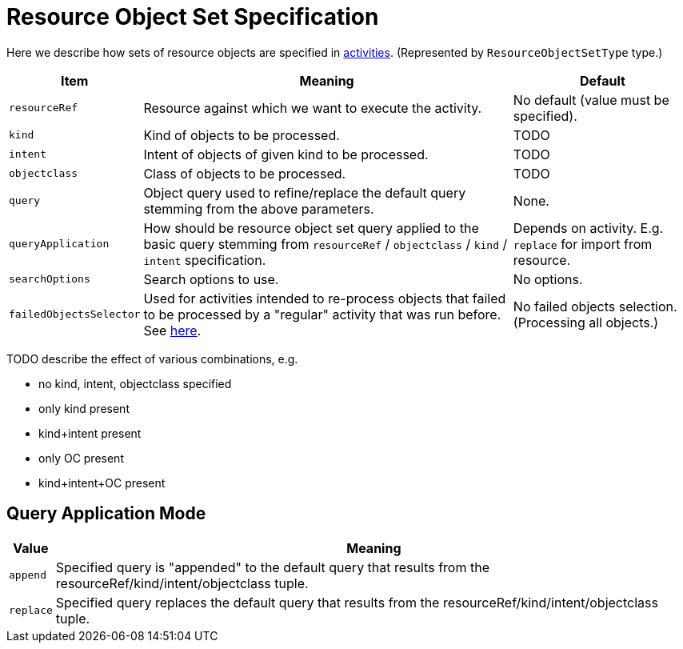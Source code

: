 = Resource Object Set Specification

Here we describe how sets of resource objects are specified in xref:../[activities].
(Represented by `ResourceObjectSetType` type.)

[%header]
[%autowidth]
|===
| Item | Meaning | Default
| `resourceRef` | Resource against which we want to execute the activity. | No default (value must be specified).
| `kind` | Kind of objects to be processed. | TODO
| `intent` | Intent of objects of given kind to be processed. | TODO
| `objectclass` | Class of objects to be processed. | TODO
| `query` | Object query used to refine/replace the default query stemming from the above parameters. | None.
| `queryApplication` | How should be resource object set query applied to the basic query stemming from
`resourceRef` / `objectclass` / `kind` / `intent` specification. | Depends on activity. E.g. `replace` for import from resource.
| `searchOptions` | Search options to use. | No options.
| `failedObjectsSelector` | Used for activities intended to re-process objects that failed to be processed by a "regular" activity
that was run before. See xref:../object-set-specification/#_failed_objects_selector[here]. | No failed objects selection. (Processing all objects.)
|===

TODO describe the effect of various combinations, e.g.

* no kind, intent, objectclass specified
* only kind present
* kind+intent present
* only OC present
* kind+intent+OC present

== Query Application Mode

[%header]
[%autowidth]
|===
| Value | Meaning
| `append` | Specified query is "appended" to the default query that results from
the resourceRef/kind/intent/objectclass tuple.
| `replace` | Specified query replaces the default query that results from
the resourceRef/kind/intent/objectclass tuple.
|===
